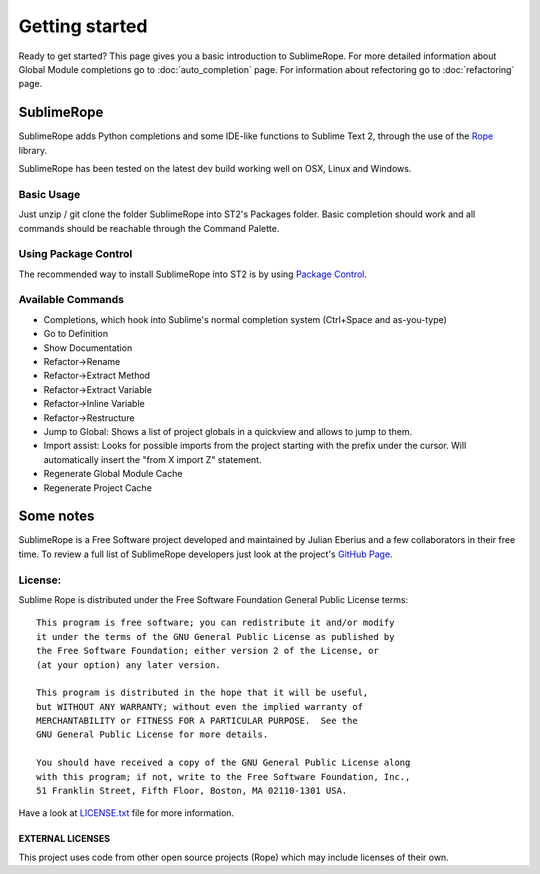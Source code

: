 .. _getting_started.rst;


***************
Getting started
***************

Ready to get started? This page gives you a basic introduction to SublimeRope. For more detailed information about Global Module completions go to :doc:`auto_completion` page. For information about refectoring go to :doc:`refactoring` page.

.. _whats-sublimerope:

SublimeRope
===========

SublimeRope adds Python completions and some IDE-like functions to Sublime Text 2, through the use of the `Rope <http://rope.sourceforge.net/>`_ library.

SublimeRope has been tested on the latest dev build working well on OSX, Linux and Windows.

Basic Usage
___________

Just unzip / git clone the folder SublimeRope into ST2's Packages folder. Basic completion should work and all commands should be reachable through the Command Palette.

Using Package Control
_____________________

The recommended way to install SublimeRope into ST2 is by using `Package Control <http://wbond.net/sublime_packages/package_control>`_.

Available Commands
__________________

* Completions, which hook into Sublime's normal completion system (Ctrl+Space and as-you-type)
* Go to Definition
* Show Documentation
* Refactor->Rename
* Refactor->Extract Method
* Refactor->Extract Variable
* Refactor->Inline Variable
* Refactor->Restructure
* Jump to Global: Shows a list of project globals in a quickview and allows to jump to them.
* Import assist: Looks for possible imports from the project starting with the prefix under the cursor. Will automatically insert the "from X import Z" statement.
* Regenerate Global Module Cache
* Regenerate Project Cache

Some notes
==========

SublimeRope is a Free Software project developed and maintained by Julian Eberius and a few collaborators in their free time. To review a full list of SublimeRope developers just look at the project's `GitHub Page <https://github.com/JulianEberius/SublimeRope>`_.

License:
________

Sublime Rope is distributed under the Free Software Foundation General Public License terms::

    This program is free software; you can redistribute it and/or modify
    it under the terms of the GNU General Public License as published by
    the Free Software Foundation; either version 2 of the License, or
    (at your option) any later version.

    This program is distributed in the hope that it will be useful,
    but WITHOUT ANY WARRANTY; without even the implied warranty of
    MERCHANTABILITY or FITNESS FOR A PARTICULAR PURPOSE.  See the
    GNU General Public License for more details.

    You should have received a copy of the GNU General Public License along
    with this program; if not, write to the Free Software Foundation, Inc.,
    51 Franklin Street, Fifth Floor, Boston, MA 02110-1301 USA.

Have a look at `LICENSE.txt <https://github.com/JulianEberius/SublimeRope/blob/master/LICENSE.txt>`_ file for more information.

EXTERNAL LICENSES
-----------------
This project uses code from other open source projects (Rope) which may include licenses of their own.
